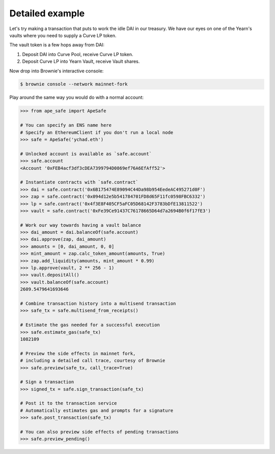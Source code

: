 Detailed example
================

Let's try making a transaction that puts to work the idle DAI in our treasury.
We have our eyes on one of the Yearn's vaults where you need to supply a Curve LP token.

The vault token is a few hops away from DAI:

1. Deposit DAI into Curve Pool, receive Curve LP token.

2. Deposit Curve LP into Yearn Vault, receive Vault shares.

Now drop into Brownie's interactive console:

.. code-block:: bash

    $ brownie console --network mainnet-fork

Play around the same way you would do with a normal account:

.. code-block:: python

    >>> from ape_safe import ApeSafe
    
    # You can specify an ENS name here
    # Specify an EthereumClient if you don't run a local node
    >>> safe = ApeSafe('ychad.eth')
    
    # Unlocked account is available as `safe.account`
    >>> safe.account
    <Account '0xFEB4acf3df3cDEA7399794D0869ef76A6EfAff52'>

    # Instantiate contracts with `safe.contract`
    >>> dai = safe.contract('0x6B175474E89094C44Da98b954EedeAC495271d0F')
    >>> zap = safe.contract('0x094d12e5b541784701FD8d65F11fc0598FBC6332')
    >>> lp = safe.contract('0x4f3E8F405CF5aFC05D68142F3783bDfE13811522')
    >>> vault = safe.contract('0xFe39Ce91437C76178665D64d7a2694B0f6f17fE3')

    # Work our way towards having a vault balance
    >>> dai_amount = dai.balanceOf(safe.account)
    >>> dai.approve(zap, dai_amount)
    >>> amounts = [0, dai_amount, 0, 0]
    >>> mint_amount = zap.calc_token_amount(amounts, True)
    >>> zap.add_liquidity(amounts, mint_amount * 0.99)
    >>> lp.approve(vault, 2 ** 256 - 1)
    >>> vault.depositAll()
    >>> vault.balanceOf(safe.account)
    2609.5479641693646
    
    # Combine transaction history into a multisend transaction
    >>> safe_tx = safe.multisend_from_receipts()

    # Estimate the gas needed for a successful execution
    >>> safe.estimate_gas(safe_tx)
    1082109

    # Preview the side effects in mainnet fork,
    # including a detailed call trace, courtesy of Brownie
    >>> safe.preview(safe_tx, call_trace=True)

    # Sign a transaction
    >>> signed_tx = safe.sign_transaction(safe_tx)

    # Post it to the transaction service
    # Automatically estimates gas and prompts for a signature
    >>> safe.post_transaction(safe_tx)

    # You can also preview side effects of pending transactions
    >>> safe.preview_pending()
